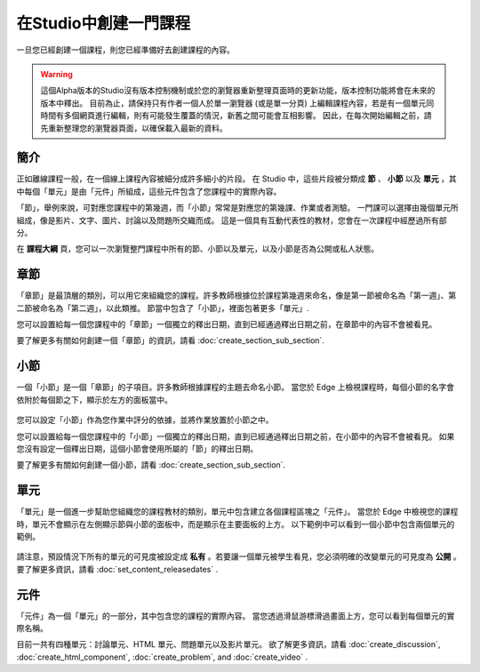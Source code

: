 
********************
在Studio中創建一門課程
********************

一旦您已經創建一個課程，則您已經準備好去創建課程的內容。

.. warning::

	這個Alpha版本的Studio沒有版本控制機制或於您的瀏覽器重新整理頁面時的更新功能，版本控制功能將會在未來的版本中釋出。
	目前為止，請保持只有作者一個人於單一瀏覽器 (或是單一分頁) 上編輯課程內容，若是有一個單元同時間有多個網頁進行編輯，則有可能發生覆蓋的情況，新舊之間可能會互相影響。
	因此，在每次開始編輯之前，請先重新整理您的瀏覽器頁面，以確保載入最新的資料。


簡介
****

正如離線課程一般，在一個線上課程內容被細分成許多細小的片段。
在 Studio 中，這些片段被分類成 **節** 、 **小節** 以及 **單元** ，其中每個「單元」是由「元件」所組成，這些元件包含了您課程中的實際內容。

「節」，舉例來說，可對應您課程中的第幾週，而「小節」常常是對應您的第幾課、作業或者測驗。
一門課可以選擇由幾個單元所組成，像是影片、文字、圖片、討論以及問題所交織而成。
這是一個具有互動代表性的教材，您會在一次課程中經歷過所有部分。

在 **課程大綱** 頁，您可以一次瀏覽整門課程中所有的節、小節以及單元，以及小節是否為公開或私人狀態。


    .. image:: Images/image029.png
       :width: 800

    .. image:: Images/image031.png
       :width: 800

.. raw:: latex
  
	\newpage %

章節
****

「章節」是最頂層的類別，可以用它來組織您的課程。許多教師根據位於課程第幾週來命名，像是第一節被命名為「第一週」、第二節被命名為「第二週」，以此類推。
節當中包含了「小節」，裡面包著更多「單元」.

您可以設置給每一個您課程中的「章節」一個獨立的釋出日期，直到已經通過釋出日期之前，在章節中的內容不會被看見。

要了解更多有關如何創建一個「章節」的資訊，請看 :doc:`create_section_sub_section`.

.. raw:: latex
  
	\newpage %

小節
****

一個「小節」是一個「章節」的子項目。許多教師根據課程的主題去命名小節。
當您於 Edge 上檢視課程時，每個小節的名字會依附於每個節之下，顯示於左方的面板當中。

    .. image:: Images/image033.png

您可以設定「小節」作為您作業中評分的依據，並將作業放置於小節之中。

您可以設置給每一個您課程中的「小節」一個獨立的釋出日期，直到已經通過釋出日期之前，在小節中的內容不會被看見。
如果您沒有設定一個釋出日期，這個小節會使用所屬的「節」的釋出日期。


要了解更多有關如何創建一個小節，請看 :doc:`create_section_sub_section`.

.. raw:: latex
  
	\newpage %

單元
****

「單元」是一個進一步幫助您組織您的課程教材的類別，單元中包含建立各個課程區塊之「元件」。
當您於 Edge 中檢視您的課程時，單元不會顯示在左側顯示節與小節的面板中，而是顯示在主要面板的上方。
以下範例中可以看到一個小節中包含兩個單元的範例。

    .. image:: Images/image035.png

請注意，預設情況下所有的單元的可見度被設定成 **私有** 。若要讓一個單元被學生看見，您必須明確的改變單元的可見度為 **公開** 。
要了解更多資訊，請看 :doc:`set_content_releasedates` .

.. raw:: latex
  
	\newpage %


元件 
****

「元件」為一個「單元」的一部分，其中包含您的課程的實際內容。
當您透過滑鼠游標滑過畫面上方，您可以看到每個單元的實際名稱。

.. image:: Images/image037.png    
 :width: 800

目前一共有四種單元：討論單元、HTML 單元、問題單元以及影片單元。
欲了解更多資訊，請看 :doc:`create_discussion`, :doc:`create_html_component`, :doc:`create_problem`, and :doc:`create_video` . 
